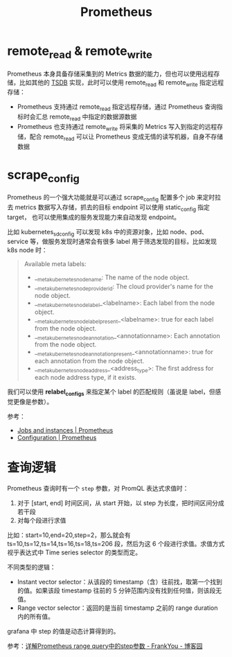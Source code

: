 :PROPERTIES:
:ID:       F253B7B8-4F0E-4399-8D87-3BD75E6AD34A
:END:
#+TITLE: Prometheus

* remote_read & remote_write
  Prometheus 本身具备存储采集到的 Metrics 数据的能力，但也可以使用远程存储，比如其他的 [[id:7E3881DE-E84A-4047-B145-FB5B234C92F9][TSDB]] 实现，此时可以使用 remote_read 和 remote_write 指定远程存储：
  + Prometheus 支持通过 remote_read 指定远程存储，通过 Prometheus 查询指标时会汇总 remote_read 中指定的数据源数据
  + Prometheus 也支持通过 remote_write 将采集的 Metrics 写入到指定的远程存储，配合 remote_read 可以让 Prometheus 变成无情的读写机器，自身不存储数据

* scrape_config
  Prometheus 的一个强大功能就是可以通过 scrape_config 配置多个 job 来定时拉去 metrics 数据写入存储，抓去的目标 endpoint 可以使用 static_config 指定 target，
  也可以使用集成的服务发现能力来自动发现 endpoint。

  比如 kubernetes_sd_config 可以发现 k8s 中的资源对象，比如 node、pod、service 等，做服务发现时通常会有很多 label 用于筛选发现的目标，比如发现 k8s node 时：
  #+begin_quote
  Available meta labels:
  
  + __meta_kubernetes_node_name: The name of the node object.
  + __meta_kubernetes_node_provider_id: The cloud provider's name for the node object.
  + __meta_kubernetes_node_label_<labelname>: Each label from the node object.
  + __meta_kubernetes_node_labelpresent_<labelname>: true for each label from the node object.
  + __meta_kubernetes_node_annotation_<annotationname>: Each annotation from the node object.
  + __meta_kubernetes_node_annotationpresent_<annotationname>: true for each annotation from the node object.
  + __meta_kubernetes_node_address_<address_type>: The first address for each node address type, if it exists.
  #+end_quote

  我们可以使用 *relabel_configs* 来指定某个 label 的匹配规则（虽说是 label，但感觉更像是参数）。
  
  参考：
  + [[https://prometheus.io/docs/concepts/jobs_instances/][Jobs and instances | Prometheus]]
  + [[https://prometheus.io/docs/prometheus/latest/configuration/configuration/][Configuration | Prometheus]]

* 查询逻辑
  Prometheus 查询时有一个 =step= 参数，对 PromQL 表达式求值时：
  1. 对于 [start, end] 时间区间，从 start 开始，以 step 为长度，把时间区间分成若干段
  2. 对每个段进行求值

  比如：start=10,end=20,step=2，那么就会有 ts=10,ts=12,ts=14,ts=16,ts=18,ts=206 段，然后为这 6 个段进行求值。求值方式视乎表达式中 Time series selector 的类型而定。

  不同类型的逻辑：
  + Instant vector selector：从该段的 timestamp（含）往前找，取第一个找到的值。如果该段 timestamp 往前的 5 分钟范围内没有找到任何值，则该段无值。
  + Range vector selector：返回的是当前 timestamp 之前的 range duration 内的所有值。

  grafana 中 step 的值是动态计算得到的。

  参考：[[https://www.cnblogs.com/frankyou/p/16264399.html][详解Prometheus range query中的step参数 - FrankYou - 博客园]]


